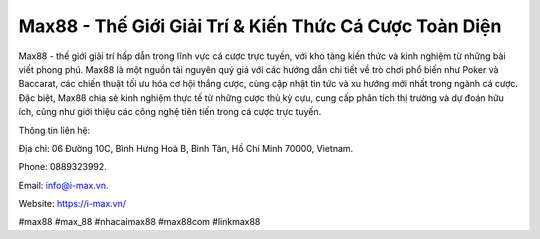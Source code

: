 Max88 - Thế Giới Giải Trí & Kiến Thức Cá Cược Toàn Diện
===================================

Max88 - thế giới giải trí hấp dẫn trong lĩnh vực cá cược trực tuyến, với kho tàng kiến thức và kinh nghiệm từ những bài viết phong phú. Max88 là một nguồn tài nguyên quý giá với các hướng dẫn chi tiết về trò chơi phổ biến như Poker và Baccarat, các chiến thuật tối ưu hóa cơ hội thắng cược, cùng cập nhật tin tức và xu hướng mới nhất trong ngành cá cược. Đặc biệt, Max88 chia sẻ kinh nghiệm thực tế từ những cược thủ kỳ cựu, cung cấp phân tích thị trường và dự đoán hữu ích, cũng như giới thiệu các công nghệ tiên tiến trong cá cược trực tuyến.

Thông tin liên hệ: 

Địa chỉ: 06 Đường 10C, Bình Hưng Hoà B, Bình Tân, Hồ Chí Minh 70000, Vietnam. 

Phone: 0889323992. 

Email: info@i-max.vn. 

Website: https://i-max.vn/

#max88 #max_88 #nhacaimax88 #max88com #linkmax88
